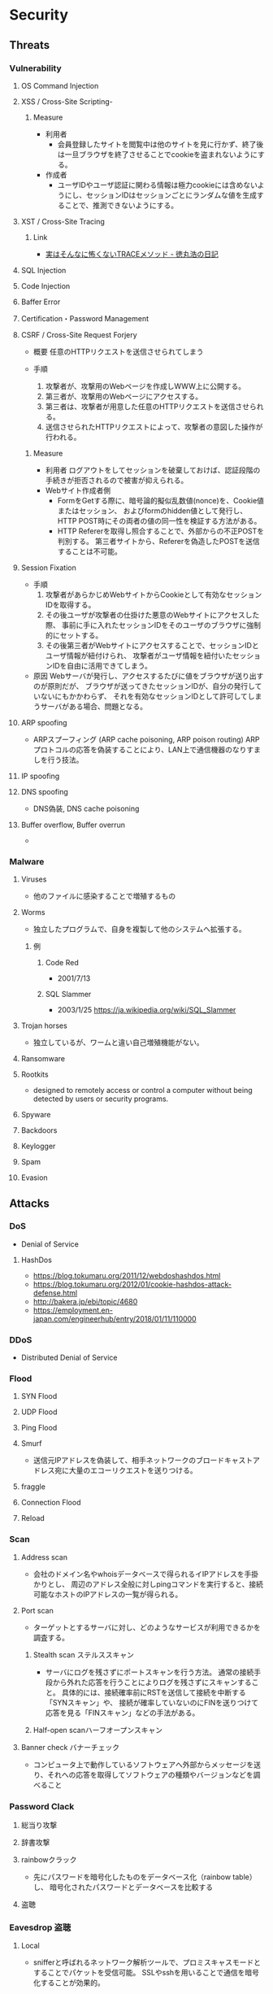 * Security
** Threats
*** Vulnerability
**** OS Command Injection

**** XSS / Cross-Site Scripting-
***** Measure
- 利用者
  - 会員登録したサイトを閲覧中は他のサイトを見に行かず、終了後は一旦ブラウザを終了させることでcookieを盗まれないようにする。
- 作成者
  - ユーザIDやユーザ認証に関わる情報は極力cookieには含めないようにし、セッションIDはセッションごとにランダムな値を生成することで、推測できないようにする。
**** XST / Cross-Site Tracing
***** Link
- [[https://blog.tokumaru.org/2013/01/TRACE-method-is-not-so-dangerous-in-fact.html][実はそんなに怖くないTRACEメソッド - 徳丸浩の日記]]
**** SQL Injection

**** Code Injection

**** Baffer Error

**** Certification・Password Management

**** CSRF / Cross-Site Request Forjery
- 概要
  任意のHTTPリクエストを送信させられてしまう

- 手順
  1. 攻撃者が、攻撃用のWebページを作成しWWW上に公開する。
  2. 第三者が、攻撃用のWebページにアクセスする。
  3. 第三者は、攻撃者が用意した任意のHTTPリクエストを送信させられる。
  4. 送信させられたHTTPリクエストによって、攻撃者の意図した操作が行われる。

***** Measure
- 利用者
  ログアウトをしてセッションを破棄しておけば、認証段階の手続きが拒否されるので被害が抑えられる。
- Webサイト作成者側
  - FormをGetする際に、暗号論的擬似乱数値(nonce)を、Cookie値またはセッション、
    およびformのhidden値として発行し、HTTP POST時にその両者の値の同一性を検証する方法がある。
  - HTTP Refererを取得し照合することで、外部からの不正POSTを判別する。
    第三者サイトから、Refererを偽造したPOSTを送信することは不可能。

**** Session Fixation
- 手順
  1. 攻撃者があらかじめWebサイトからCookieとして有効なセッションIDを取得する。
  2. その後ユーザが攻撃者の仕掛けた悪意のWebサイトにアクセスした際、
     事前に手に入れたセッションIDをそのユーザのブラウザに強制的にセットする。
  3. その後第三者がWebサイトにアクセスすることで、セッションIDとユーザ情報が紐付けられ、
     攻撃者がユーザ情報を紐付いたセッションIDを自由に活用できてしまう。
  
- 原因
  Webサーバが発行し、アクセスするたびに値をブラウザが送り出すのが原則だが、
  ブラウザが送ってきたセッションIDが、自分の発行していないにもかかわらず、
  それを有効なセッションIDとして許可してしまうサーバがある場合、問題となる。

**** ARP spoofing
- ARPスプーフィング (ARP cache poisoning, ARP poison routing)
  ARPプロトコルの応答を偽装することにより、LAN上で通信機器のなりすましを行う技法。

**** IP spoofing

**** DNS spoofing
- DNS偽装, DNS cache poisoning
**** Buffer overflow, Buffer overrun
- 
*** Malware
**** Viruses
- 他のファイルに感染することで増殖するもの
**** Worms
- 独立したプログラムで、自身を複製して他のシステムへ拡張する。
***** 例
****** Code Red
- 2001/7/13
****** SQL Slammer
- 2003/1/25
  https://ja.wikipedia.org/wiki/SQL_Slammer
**** Trojan horses
- 独立しているが、ワームと違い自己増殖機能がない。
**** Ransomware
**** Rootkits
- designed to remotely access or control a computer without being detected by users or security programs.
**** Spyware
**** Backdoors
**** Keylogger
**** Spam
**** Evasion

** Attacks
*** DoS
- Denial of Service
**** HashDos
- https://blog.tokumaru.org/2011/12/webdoshashdos.html
- https://blog.tokumaru.org/2012/01/cookie-hashdos-attack-defense.html
- http://bakera.jp/ebi/topic/4680
- https://employment.en-japan.com/engineerhub/entry/2018/01/11/110000
*** DDoS
- Distributed Denial of Service
*** Flood
**** SYN Flood
**** UDP Flood
**** Ping Flood
**** Smurf
- 
  送信元IPアドレスを偽装して、相手ネットワークのブロードキャストアドレス宛に大量のエコーリクエストを送りつける。
**** fraggle
**** Connection Flood
**** Reload

*** Scan
**** Address scan
- 会社のドメイン名やwhoisデータベースで得られるイIPアドレスを手掛かりとし、
  周辺のアドレス全般に対しpingコマンドを実行すると、接続可能なホストのIPアドレスの一覧が得られる。
**** Port scan
- ターゲットとするサーバに対し、どのようなサービスが利用できるかを調査する。
  
***** Stealth scan ステルススキャン
- サーバにログを残さずにポートスキャンを行う方法。
  通常の接続手段から外れた応答を行うことによりログを残さずにスキャンすること。
  具体的には、接続確率前にRSTを送信して接続を中断する「SYNスキャン」や、
  接続が確率していないのにFINを送りつけて応答を見る「FINスキャン」などの手法がある。

***** Half-open scanハーフオープンスキャン
**** Banner check バナーチェック
- コンピュータ上で動作しているソフトウェアへ外部からメッセージを送り、それへの応答を取得してソフトウェアの種類やバージョンなどを調べること
*** Password Clack
**** 総当り攻撃
**** 辞書攻撃
**** rainbowクラック
- 先にパスワードを暗号化したものをデータベース化（rainbow table）し、
  暗号化されたパスワードとデータベースを比較する
**** 盗聴
*** Eavesdrop 盗聴
**** Local
- snifferと呼ばれるネットワーク解析ツールで、プロミスキャスモードとすることでパケットを受信可能。
  SSLやsshを用いることで通信を暗号化することが効果的。
**** Man In The Middle
- ARPキャッシュを改ざんし、通信の間に入り込み盗聴を行う。
  ARPキャッシュを改ざんすることをARPポイズニングという。
**** Key logger
- キーボード操作を記録するプログラム。
*** Session hijacking セッションハイジャック
- 通信の当事者でない第三者が何らかの手段でセッションIDを知り、セッションを乗っ取る攻撃手法。
**** 対策
- cookie
- フォームデータのhiddenフィールド
- URL
  - URL中にセッションIDを含める方法。特別な理由がない限り利用すべきでない。
** Defences
*** Security Tools or Systems
**** Firewall
**** Encryption
***** PGP
- Pretty Good Privacy
  OpenPGP:RFC4880
*** Cryptography
**** Cryptograhic hash function
- 暗号学的ハッシュ関数
***** アルゴリズム
- MD5
- SHA
  - SHA-1
  - SHA-2
    - SHA-224
    - SHA-256
    - SHA-384
    - SHA-512
- SHA-3

*** Authentication 認証
**** PPP
***** PAP
***** CHAP
***** Link
- http://itpro.nikkeibp.co.jp/article/COLUMN/20060424/236003/
**** RADIUS
- remote authentication dial in user service
- RFC2865, RFC2866(課金)
***** AAAサービス
- A : Authentication 認証
- A : Authorization 認可
- A : Accounting 課金
***** Link
- http://itpro.nikkeibp.co.jp/article/COLUMN/20060505/236976/
**** Kerberos Authentication
- About
  - ネットワーク認証方式の一つ。シングルサインオンシステムを提供する。
  - MITの「Athena」プロジェクトによって開発され、現在もMITで保守されている。
  - RFC4120, RFC4121で標準化されている。
  - Active Directoryでの推奨の認証機構

***** Memo
****** ITPro
- http://itpro.nikkeibp.co.jp/article/COLUMN/20060518/238303/?rt=nocnt

- 用語
  - レルム
  - プリンシパル
  - KDC / Key Destribution Center
  - AS / Authentication Server 認証サーバー
  - TGS / Ticket Granting Server チケット発行サーバー
  - TGT / Ticket Granting Ticket
****** 
- 概要
  - 元締めのコンピュータに認証を受け、「チケット」を発行してもらう
  - その他コンピュータに対しては、発行されたチケットを使って認証を行う。

- 元締めコンピュータの役割
  - 認証
  - チケット発行
***** Link
- [[http://web.mit.edu/kerberos/][Kerberos: The Network Authentication Protocol]]

*** Authorization
*** SSL/TLS関連技術
**** SSL/TLS
***** Memo
- セッション層とトランスポート層の境界で動作する。
  (ちなみにIPsecはネットワーク層)
-
***** Link
**** Digital Signature 電子署名
** SSO
*** 認証クッキー
- 
  Webは本来ステートレスだが、ブラウザを介してクッキーを伝達することにより、状態を共有する仕掛けを提供する。
  伝達範囲が同じ認証ドメイン内に制限されている。
  
*** PMI
- Privilege Management Infrastructure
  
*** SAML
- Security Assertion Markup Language
  XMLをベースにした、異なるインターネットドメイン間でユーザ認証を行うためのXMLをベースにした標準規格。
  2002年に策定、2005年にバージョン2.0。
  
  クッキーを用いず、クッキーの柔軟性を継承し、クッキーの持つスケーラビリティの制限とセキュリティ問題を解決することを目指して設計された。

  セキュリティ情報交換のためのXMLベースのフレームワーク。

**** Authentication Assertion
- 認証情報伝達サービス
**** Authorization Assertion
- 属性情報の伝達
  
**** Authorization Decision Assertion
- アクセス制御情報の伝達

**** XACML
- eXtensible Access Control Markup Language
  
- 
  - http://www.atmarkit.co.jp/ait/articles/0210/02/news002.html
  - http://www.cybernet.co.jp/onelogin/function/saml.html

**** Liberty Alliance

**** .NET Passport
**** Link
- [[https://www.oasis-open.org/standards#samlv2.0][SAML v2.0 - OASIS Standards]]

- http://www.atmarkit.co.jp/ait/articles/0210/02/news002.html

** Glossary
*** CVE, CVSS, CWE
- https://qiita.com/sahn/items/563db4345f9ce502f3d2
**** CVE / Common Vulnerabilities and Exposures / 共通脆弱性識別子
- 世の中の脆弱性を一意に管理するためのID
**** CVSS / Common Vulnerability Scoring System / 共通脆弱性評価システム
- 脆弱性の深刻度のスコア
**** CWE / Common Weakness Enumeration / 共通脆弱性タイプ一覧
- 脆弱性を種類別に分類した指標
- CVE, CVSSの補足情報としての位置づけ。
***** Structure
****** View
****** Category
****** Weakness
****** Compound Element
***** Link
- [[http://cwe.mitre.org/data/reports.html][CWE List Version 3.1 - Common Weakness Enumeration]]
- [[https://www.ipa.go.jp/security/vuln/CWE.html][共通脆弱性タイプ一覧CWE概説 - IPA]]
*** nonce
- number used onceのことで、1回だけ使われる番号、という意味。
  ワンタイムトークンとも呼ばれる。
  
*** http referer
- 
  HTTPヘッダの1つで、1つのウェブページまたはリソースから見て、
  それにリンクしているウェブページやリソースのアドレスを指す。
  リファラを参照することで、どこからそのページに要求が来たのかを知ることができ、
  プロモーションやセキュリティの目的で使うことができる。

*** Authentication/Authorization 認証・認可
- Authentication 認証
  本人確認。
- Authorization 認可
  特定のリソースへのアクセス権限の付与

*** ゼロデイ
- バッチや対応策が準備される前に脆弱性を利用した攻撃コードが広まること
*** 認証方法(DV,OV,EV)
**** DV ドメイン認証型
- ドメインの管理権限を元に発行される。SSL証明書の発行が可能。
  人が介在しないので、他の認証に比べ相対的に
  Let's encryptは現段階でDVのみ。将来的には価値が下がっていく可能性がある。
**** OV 実在証明型
- 
**** EV EVタイプ
- 
  URLがグリーンで表示される。
  DVとOVの違いが見た目で
*** Guidelines
**** Overseas
- https://www.tripwire.co.jp/solution/compliance/nerc.html
***** NERC
- North American Electric Reliability Corporation
***** FISMA
- Federal Information Security Management Act
***** HIPPA
- Health Insurance Portability and Accountability Act
*** OpenPGP
- RFC 1991 : (PGP)当初、PGPの仕様を提供しているだけ 
- RFC 2440 : 1998年に仕様を標準化
- RFC 4880
- RFC 5581 : Camelia
- RFC 6637 : 楕円曲線暗号対応

- PGP/MIME
  - RFC 2015
  - RFC 3156
** Tools
*** Pretty Good Privacy, PGP
- フィル・ジマーマンが開発、公開した暗号ソフトウェア。
*** GNU Privacy Guard
- Pretty Good Privacyの別実装で、GPLに基づいた暗号化ソフト。
  OpenPGP(RFC 4880)準拠。
*** tmp
**** Burp Proxy
- [[https://portswigger.net/burp/proxy.html][Burp Proxy - PORTSWIGGER]]
**** FOCA
- [[https://www.elevenpaths.com/labstools/foca/index.html][FOCA - Eleven Paths]]
**** Evil FOCA
- [[https://www.elevenpaths.com/labstools/evil-foca/index.html][Evil FOCA - Eleven Paths]]

** Memo
*** Securityの6要素
**** 3大要素(CIA)
***** Counfidentiality
- 機密性
  認可されたものだけが情報にアクセスできる
***** Integrity
- 完全性
  正確であることおよび完全であることを保証すること
***** Availavility
- 可用性
  認可されたユーザが、必要時に情報および関連財産にアクセスできることを確実にすること
**** 追加された要素
***** Accountability
- 説明追跡性（説明可能性）
  ユーザやサービスの行動、責任が説明できること。
***** Authenticity
- 真正性（認証性）
  ユーザ、システムによる振る舞いが明確であること。
  なりすましや偽の情報でないことが証明できること
***** Reliability
- 信頼性
  システムやプロセスが矛盾なく動作すること。
*** 対策の考え方・分類
**** 時系列
***** 事前対策
***** 発生時対策
***** 発生後対応、見直し
***** 日常運用
**** 管理方法
***** 技術面
- 例
  ファイアウォール、ウィルス対策サーバ、
***** 運用面
- 例
  情報収集、入退室管理、
***** セキュリティポリシー面
- 社内規定による罰則、利用停止を含む利用規定の作成
**** リスクコントロール
***** 抑止
- 驚異の発生する可能性をなくす、低くする
  発生する前
***** 予防
- 脅威が発生した際の被害を小さくする、被害を受けにくい状態にしておく。
  発生後
***** 検知
- 問題の発生を速やかに発見できるようにする
***** 回復
- 正常な状態まで戻すことが出来るように備えておく考え方。
**** リスク管理
***** 許容
- 発生頻度や損害額が低いと判断できる場合、特に対策を行わない。
***** 低減
- リスクの発生頻度や損害額を、対策を行い低くすること
***** 移転
- 外部委託を行う等で、自社のリスクを他者に負わせること。
***** 回避
- 脅威発生の要因を停止あるいは全く別の方法に変更することにより、リスクが発生する可能性を取り去ること
*** 直接的な脅威の種類
**** 破壊
**** 漏洩
**** 改ざん
**** 盗聴
**** 盗難
**** サービス停止
**** 不正利用
**** 踏み台
**** ウィルス感染
*** WebサーバーとAPサーバの分離について
- セキュリティ上のメリットはあまりない、とのこと。
  https://ja.stackoverflow.com/questions/18417/web%E3%82%B5%E3%83%BC%E3%83%90%E3%83%BC%E3%81%A8ap%E3%82%B5%E3%83%BC%E3%83%90%E3%81%AE%E5%88%86%E9%9B%A2%E3%81%AB%E3%81%A4%E3%81%84%E3%81%A6/18449
*** News
**** Apache Struts 2の脆弱 S2-045(2017/3/9)
- 影響を受けるバージョン
  Apache Struts 2.3.5 - 2.3.31, 2.5 - 2.5.10
***** Link
- [[https://www.ipa.go.jp/security/ciadr/vul/20170308-struts.html][Apache Struts2 の脆弱性対策について(CVE-2017-5638)(S2-045) - IPA]]
- [[https://www.jpcert.or.jp/at/2017/at170009.html][Apache Struts 2 の脆弱性 (S2-045) に関する注意喚起 - JPCERT]]
**** Ransomware対策(2015/11/11)
- 
  ランサムウェアが猛威を振るっている。
  セキュリティ対策としては、バックアップを取ることが、現在一番重要。

**** DigiNoater(2011)
- オランダの認証局
** Documents
*** 経済産業省 独立行政法人 情報処理推進機構
**** サイバーセキュリティ経営ガイドライン
- http://www.meti.go.jp/policy/netsecurity/mng_guide.html
***** v2.0
****** 概要
******* I.
- セキュリティ対策は「コスト」でなく「投資」としてとらえることが重要
******* II.
- 3原則
******* III. サイバーセキュリティ経営の重要１０項目
- 指示1: 
****** 1. はじめに
******* 1.1.
******* 1.2.
****** 2. 経営者が認識すべき３原則
****** 3. サイバーセキュリティ経営の重要１０項目
******* 3.1.
******* 3.2.
******* 3.3.
******* 3.4.
******* 3.5.
****** 付録A
****** 付録B
****** 付録D
****** 付録E
**** 安全なウェブサイトの作り方
- https://www.ipa.go.jp/security/vuln/websecurity.html
***** 安全なウェブサイトの作り方 改訂第7版
****** はじめに
******* 脆弱性対策について
******** 根本的解決
- 「脆弱性を作り込まない実装」を実現する方法
******** 保険的対策
- 「攻撃による影響を軽減する対策」
  - 攻撃される可能性を低減（ヒントを与えない、など）
  - 攻撃された場合に脆弱性を突かれる可能性を低減（入力から攻撃に使われるデータをサニタイズする、など）
  - 脆弱性を突かれた場合に、被害範囲を最小化する（アクセス制御）
  - 被害が生じた場合に、早期に知る（事後通知）
****** 1. ウェブアプリケーションのセキュリティ実装
******* 1.1 SQLインジェクション
******** 発生しうる脅威
******** 注意が必要なウェブサイトの特徴
******** 根本的解決
********* 1-i-a : SQL文の組み立ては全てプレースホルダで実装する
- 静的プレースホルダの方が脆弱性対策としては勝る。
********* 1-i-b : SQL分の組み立てを文字列連結により行う場合は～
- SQL分の組み立てを文字列連結により行う場合は、エスケープ処理等を行うデータベースエンジンのAPIを用いて、SQL分のリテラルを正しく構成する
********* 1-ii : ウェブアプリケーションに渡されるパラメータにSQL文を直接指定しない
******** 保険的対策
********* 1-iii : エラーメッセージをそのままブラウザに表示しない
- データベースのエラーメッセージを画面に表示しない
********* 1-iv : データベースアカウントに適切な権限を与える
- 最小限の権限をDBに与える
******* 1.2 OSコマンド・インジェクション
******** 発生しうる脅威
******** 注意が必要なウェブサイトの特徴
- 外部プログラムを呼び出し可能な関数等を使用している
- 外部プログラウを呼び出し加工な関数の例：
  - Perl: open(), system(), eval(), ...
  - PHP : exec(), passthru(), shell_exec(), system(), ...
******** 届出状況
******** 根本的解決
********* 2-i : シェルを起動できる言語機能の利用を避ける
******** 保険的解決
********* 2-ii : シェルを起動できる言語機能を～
- 引数に埋め込む前にチェックをかけ、本来想定する動作のみを実行するように実装
- ホワイトリスト方式がおすすめ。ブラックリスト方式は漏れる可能性あるためお勧めしない
******* 1.3 パス名パラメータの未チェック/ディレクトリ・トラバーサル
******* 1.4 セッション管理の不備
- この問題を悪用した攻撃手法を「セッション・ハイジャック」という。
- 問題:
  - セッションIDの推測
  - セッションIDの盗用
  - セッションIDの固定化
******** 発生しうる脅威
******** 注意が必要なウェブサイトの特徴
******** 根本的解決
********* 4-i : セッションIDを推測が困難なものにする
********* 4-ii : セッションIDをURLパラメータに格納しない
********* 4-iii
********* 4-iv-a
********* 4-iv-b
******** 保険的対策
********* 4-v
********* 4-vi
******* 1.5 クロスサイト・スクリプティング
- ウェブページにスクリプトを埋め込まれる。
******** 対策について
********* 1.5.1 HTMLテキストの入力を許可しない場合の対策
********** 根本的対策
*********** 5-i
*********** 5-ii
********** 保険的対策
********* 1.5.2 HTMLテキストの入力を許可する場合の対策
********** 根本的対策
********** 保険的対策
********* 1.5.3 全てのウェブアプリケーションに共通の対策
********** 根本的対策
********** 保険的対策
*********** 5-ix HttpOnly属性を加える
*********** 5-x ブラウザの脆弱性対策を有効化するレスポンスヘッダを返す
- X-XSS-Protection 1; mode=block
- Content-Security-Ploicy: reflected-xss block
******* 1.6 CSRF
- ログインした状態で、外部サイトを経由した悪意のあるリクエストを受け入れてしまう場合がある。
******** 根本的解決
********* 6-i-a
- 
- hiddenパラメータを前のページで自動生成、実行頁では生成を行わず比較のみを行う。
********* 6-i-b 処理を実行する直前のページで再度パスワードの入力を求め、
********* 6-i-c Refererが正しいリンク元かを確認
******** 保険的対策
******* 1.7 HTTPヘッダ・インジェクション
******* 1.8 メールヘッダ・インジェクション
****** 2. ウェブサイトの安全性向上のための取り組み
- 主に運用面から安全性を向上させるための方策を示す
****** 3. 失敗例
***** 安全なSQLの呼び出し方
***** ウェブ健康診断仕様
** Link
- [[https://jvn.jp/index.html][JVN Japan Volnerability Notes]]
- [[https://jvndb.jvn.jp/index.html][JVN iPedia]]

- [[http://d.hatena.ne.jp/Kango/][piyolog]] 
- [[http://krebsonsecurity.com/][Krebs on Security]]
- [[https://the01.jp/][THE ZERO/ONE]]
- [[https://hackforums.net/index.php][Hack Forums]]
- [[http://securityaffairs.co/wordpress/][security affairs]]

- [[http://ken5scal.hatenablog.com/entry/2017/07/19/%28%E7%BF%BB%E8%A8%B3%29%E3%82%BB%E3%82%AD%E3%83%A5%E3%83%AA%E3%83%86%E3%82%A3%E3%81%A7%E9%A3%AF%E9%A3%9F%E3%81%84%E3%81%9F%E3%81%84%E4%BA%BA%E5%90%91%E3%81%91%E3%81%AE%E5%BF%83%E3%81%AE%E6%8C%81][(翻訳)セキュリティで飯食いたい人向けの行動指針 - Got Some \W+ech?]]
*** Blog, tmp
- http://security.nekotricolor.com/
- [[https://the01.jp/p0005947/][日本人マルウェア開発者インタビュー（前編） プログラムの「悪意」とは - THE ZERO ONE]]
